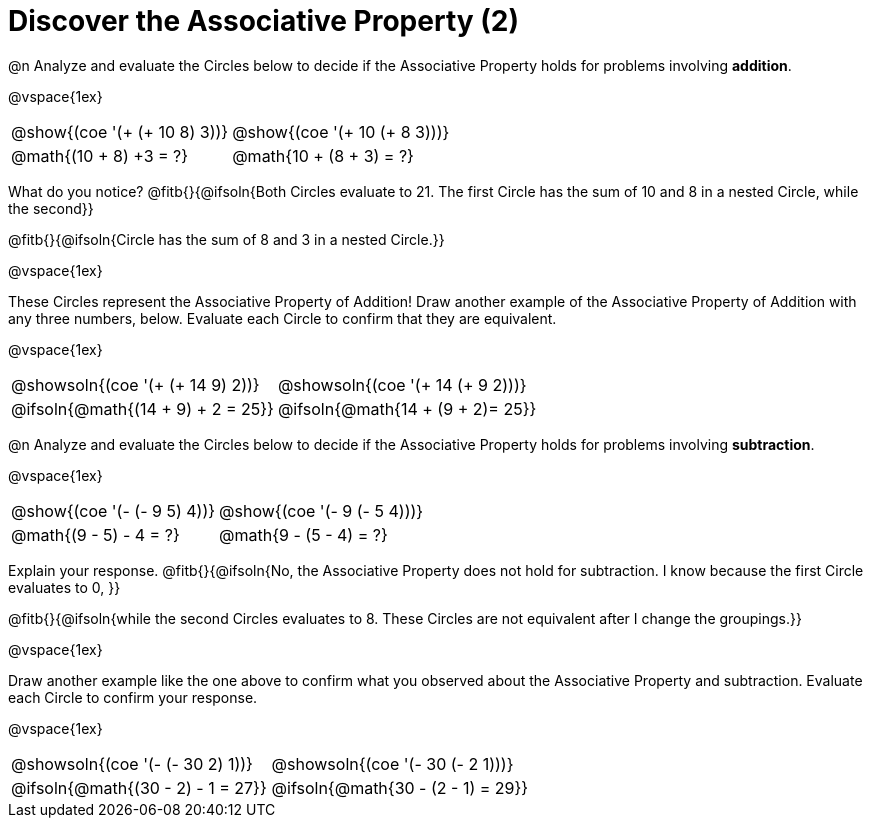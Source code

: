 = Discover the Associative Property (2)

++++
<style>
  table {grid-template-rows: 3fr 1fr !important;}
  div.circleevalsexp .value,
  div.circleevalsexp .studentBlockAnswerFilled { min-width:unset; }
</style>
++++

@n Analyze and evaluate the Circles below to decide if the Associative Property holds for problems involving *addition*.

@vspace{1ex}

[.FillVerticalSpace, cols="^.^3,^.^3"]
|===
|@show{(coe '(+ (+ 10 8) 3))}	| @show{(coe  '(+ 10 (+ 8 3)))}
| @math{(10 + 8) +3 = ?} | @math{10 + (8 + 3) = ?}
|===

What do you notice? @fitb{}{@ifsoln{Both Circles evaluate to 21. The first Circle has the sum of 10 and 8 in a nested Circle, while the second}}

@fitb{}{@ifsoln{Circle has the sum of 8 and 3 in a nested Circle.}}

@vspace{1ex}

These Circles represent the Associative Property of Addition! Draw another example of the Associative Property of Addition with any three numbers, below. Evaluate each Circle to confirm that they are equivalent.

@vspace{1ex}

[.FillVerticalSpace, cols="^.^3,^.^3"]
|===
|@showsoln{(coe '(+ (+ 14 9) 2))}	| @showsoln{(coe  '(+ 14 (+ 9 2)))}
| @ifsoln{@math{(14 + 9) + 2 = 25}} | @ifsoln{@math{14 + (9 + 2)= 25}}
|===



@n Analyze and evaluate the Circles below to decide if the Associative Property holds for problems involving *subtraction*.

@vspace{1ex}

[.FillVerticalSpace, cols="^.^3,^.^3"]
|===
|@show{(coe '(- (- 9 5) 4))}	| @show{(coe  '(- 9 (- 5 4)))}
| @math{(9 - 5) - 4 = ?}  | @math{9 - (5 - 4) = ?}
|===


Explain your response. @fitb{}{@ifsoln{No, the Associative Property does not hold for subtraction. I know because the first Circle evaluates to 0, }}

@fitb{}{@ifsoln{while the second Circles evaluates to 8. These Circles are not equivalent after I change the groupings.}}

@vspace{1ex}

Draw another example like the one above to confirm what you observed about the Associative Property and subtraction. Evaluate each Circle to confirm your response.

@vspace{1ex}

[.FillVerticalSpace, cols="^.^3,^.^3"]
|===
|@showsoln{(coe '(- (- 30 2) 1))}	| @showsoln{(coe  '(- 30 (- 2 1)))}
| @ifsoln{@math{(30 - 2) - 1 = 27}}| @ifsoln{@math{30 - (2 - 1) = 29}}
|===

